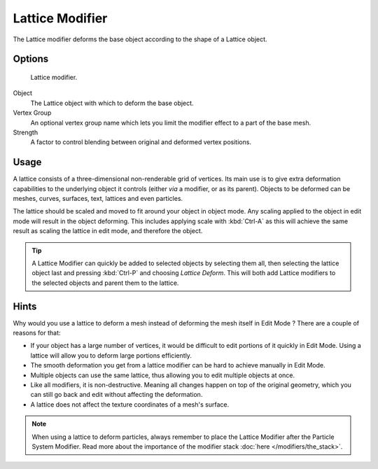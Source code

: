 
****************
Lattice Modifier
****************

The Lattice modifier deforms the base object according to the shape of a
Lattice object.


Options
=======

.. figure:: /images/Reference-Panels-Modifier-Lattice.jpg

   Lattice modifier.


Object
   The Lattice object with which to deform the base object.

Vertex Group
   An optional vertex group name which lets you limit the modifier effect to a part of the base mesh.

Strength
   A factor to control blending between original and deformed vertex positions.


Usage
=====

A lattice consists of a three-dimensional non-renderable grid of vertices.
Its main use is to give extra deformation capabilities to the underlying object it controls
(either *via* a modifier, or as its parent). Objects to be deformed can be meshes, curves,
surfaces, text, lattices and even particles.

The lattice should be scaled and moved to fit around your object in object mode.
Any scaling applied to the object in edit mode will result in the object deforming. This
includes applying scale with :kbd:`Ctrl-A` as this will achieve the same result as
scaling the lattice in edit mode, and therefore the object.


.. tip::

   A Lattice Modifier can quickly be added to selected objects by selecting them all,
   then selecting the lattice object last and pressing :kbd:`Ctrl-P` and choosing *Lattice Deform*.
   This will both add Lattice modifiers to the selected objects and parent them to the lattice.


Hints
=====

Why would you use a lattice to deform a mesh instead of deforming the mesh itself in
Edit Mode ? There are a couple of reasons for that:

- If your object has a large number of vertices, it would be difficult to edit portions of it quickly in Edit Mode.
  Using a lattice will allow you to deform large portions efficiently.
- The smooth deformation you get from a lattice modifier can be hard to achieve manually in Edit Mode.
- Multiple objects can use the same lattice, thus allowing you to edit multiple objects at once.
- Like all modifiers, it is non-destructive. Meaning all changes happen on top of the original geometry,
  which you can still go back and edit without affecting the deformation.
- A lattice does not affect the texture coordinates of a mesh's surface.

.. note::
   When using a lattice to deform particles,
   always remember to place the Lattice Modifier after the Particle System Modifier.
   Read more about the importance of the modifier stack :doc:`here </modifiers/the_stack>`.